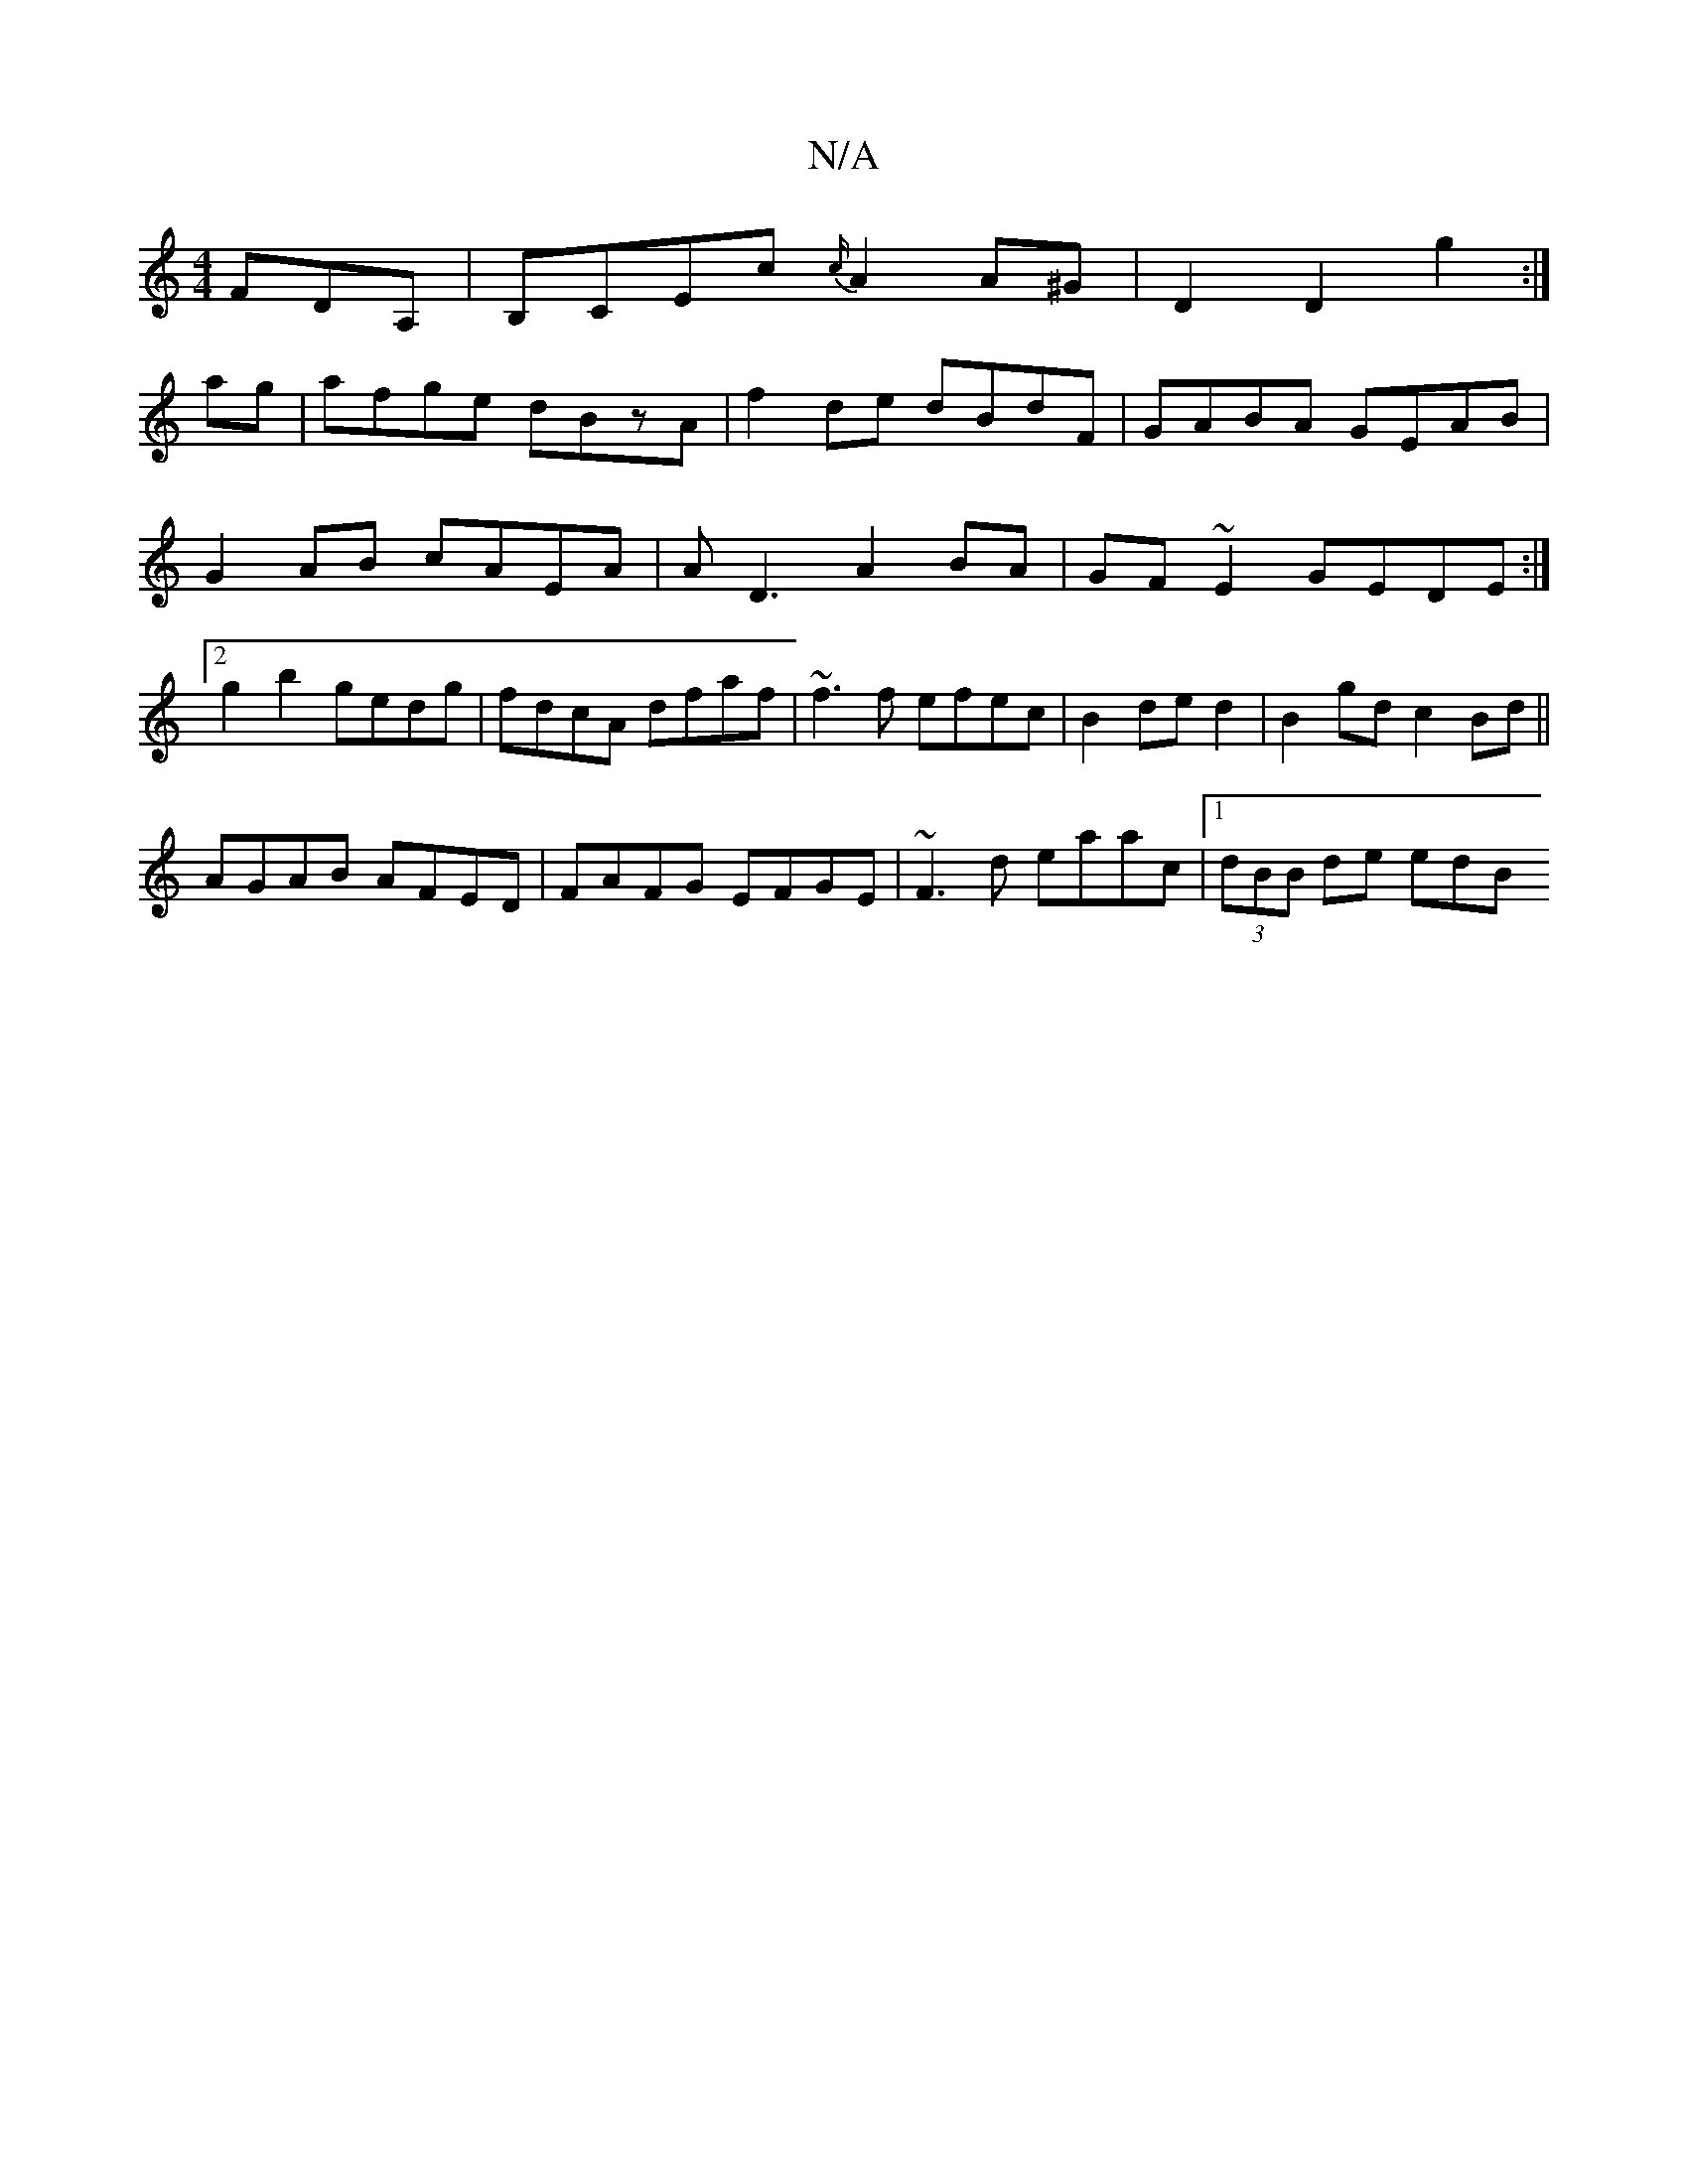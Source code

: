 X:1
T:N/A
M:4/4
R:N/A
K:Cmajor
 FDA,| B,CEc {c/}A2 A^G |D2 D2 g2 :|
ag|afge dBzA|f2de dBdF|GABA GEAB|G2 AB cAEA|AD3 A2 BA|GF~E2 GEDE:|2 g2b2 gedg|fdcA dfaf|~f3 f efec|B2de d2|B2gd c2Bd||
AGAB AFED|FAFG EFGE|~F3d eaac|1 (3dBB de edB